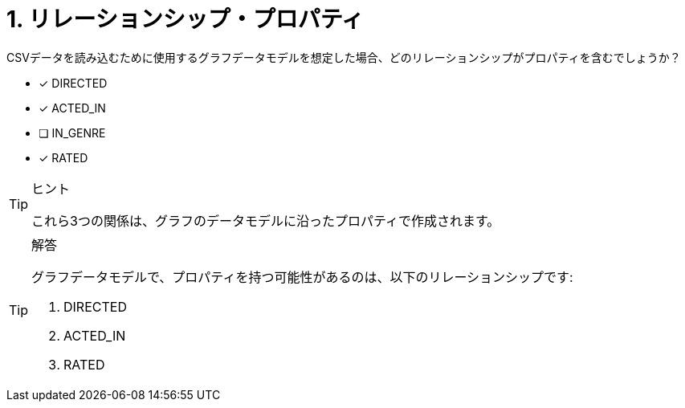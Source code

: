 :id: q1
[#{id}.question]

= 1. リレーションシップ・プロパティ

CSVデータを読み込むために使用するグラフデータモデルを想定した場合、どのリレーションシップがプロパティを含むでしょうか？

* [x] DIRECTED
* [x] ACTED_IN
* [ ] IN_GENRE
* [x] RATED

[TIP,role=hint]
.ヒント
====
これら3つの関係は、グラフのデータモデルに沿ったプロパティで作成されます。
====

[TIP,role=solution]
.解答
====
グラフデータモデルで、プロパティを持つ可能性があるのは、以下のリレーションシップです:

. DIRECTED
. ACTED_IN
. RATED
====